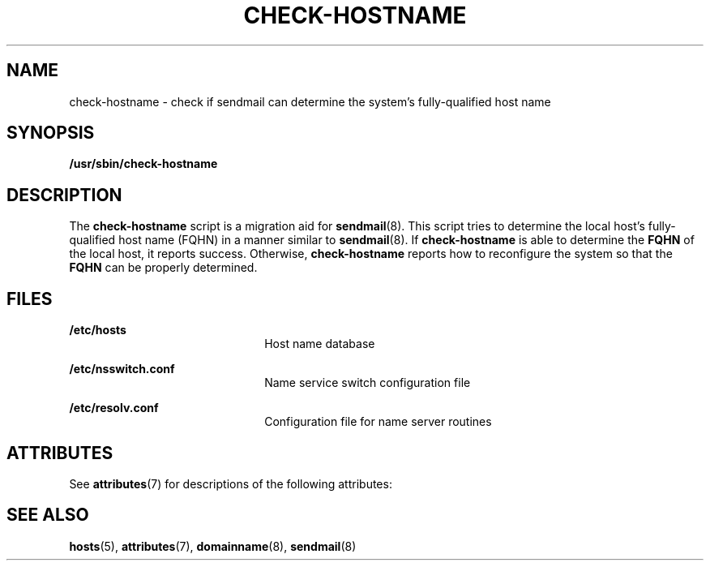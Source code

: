 '\" te
.\"  Copyright (c) 2006 Sun Microsystems, Inc. All Rights Reserved.
.\" The contents of this file are subject to the terms of the Common Development and Distribution License (the "License").  You may not use this file except in compliance with the License.
.\" You can obtain a copy of the license at usr/src/OPENSOLARIS.LICENSE or http://www.opensolaris.org/os/licensing.  See the License for the specific language governing permissions and limitations under the License.
.\" When distributing Covered Code, include this CDDL HEADER in each file and include the License file at usr/src/OPENSOLARIS.LICENSE.  If applicable, add the following below this CDDL HEADER, with the fields enclosed by brackets "[]" replaced with your own identifying information: Portions Copyright [yyyy] [name of copyright owner]
.TH CHECK-HOSTNAME 8 "Mar 8, 2006"
.SH NAME
check-hostname \- check if sendmail can determine the system's fully-qualified
host name
.SH SYNOPSIS
.LP
.nf
\fB /usr/sbin/check-hostname\fR
.fi

.SH DESCRIPTION
.sp
.LP
The \fBcheck-hostname\fR script is a migration aid for \fBsendmail\fR(8). This
script tries to determine the local host's fully-qualified host name (FQHN) in
a manner similar to \fBsendmail\fR(8). If \fBcheck-hostname\fR is able to
determine the \fBFQHN\fR of the local host, it reports success. Otherwise,
\fBcheck-hostname\fR reports how to reconfigure the system so that the
\fBFQHN\fR can be properly determined.
.SH FILES
.sp
.ne 2
.na
\fB\fB/etc/hosts\fR\fR
.ad
.RS 22n
Host name database
.RE

.sp
.ne 2
.na
\fB\fB/etc/nsswitch.conf\fR\fR
.ad
.RS 22n
Name service switch configuration file
.RE

.sp
.ne 2
.na
\fB\fB/etc/resolv.conf\fR\fR
.ad
.RS 22n
Configuration file for name server routines
.RE

.SH ATTRIBUTES
.sp
.LP
See \fBattributes\fR(7) for descriptions of the following attributes:
.sp

.sp
.TS
box;
c | c
l | l .
ATTRIBUTE TYPE	ATTRIBUTE VALUE
_
Interface Stability	Evolving
.TE

.SH SEE ALSO
.sp
.LP
\fBhosts\fR(5),
\fBattributes\fR(7),
\fBdomainname\fR(8),
\fBsendmail\fR(8)
